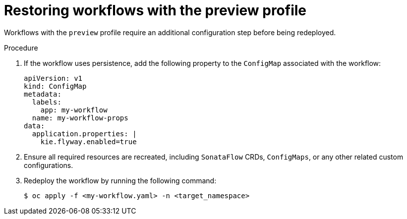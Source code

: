 // Module included in the following assemblies:
// * serverless-logic/serverless-logic-upgrading-operator-from-1-34-to-1-35


:_mod-docs-content-type: PROCEDURE
[id="serverless-logic-upgrade-restoring-workflows-with-preview-profile_{context}"]
= Restoring workflows with the preview profile

Workflows with the `preview` profile require an additional configuration step before being redeployed.

.Procedure

. If the workflow uses persistence, add the following property to the `ConfigMap` associated with the workflow:
+
[source,yaml]
----
apiVersion: v1
kind: ConfigMap
metadata:
  labels:
    app: my-workflow
  name: my-workflow-props
data:
  application.properties: |
    kie.flyway.enabled=true
----

. Ensure all required resources are recreated, including `SonataFlow` CRDs, `ConfigMaps`, or any other related custom configurations.

. Redeploy the workflow by running the following command: 
+
[source,terminal]
----
$ oc apply -f <my-workflow.yaml> -n <target_namespace>
----